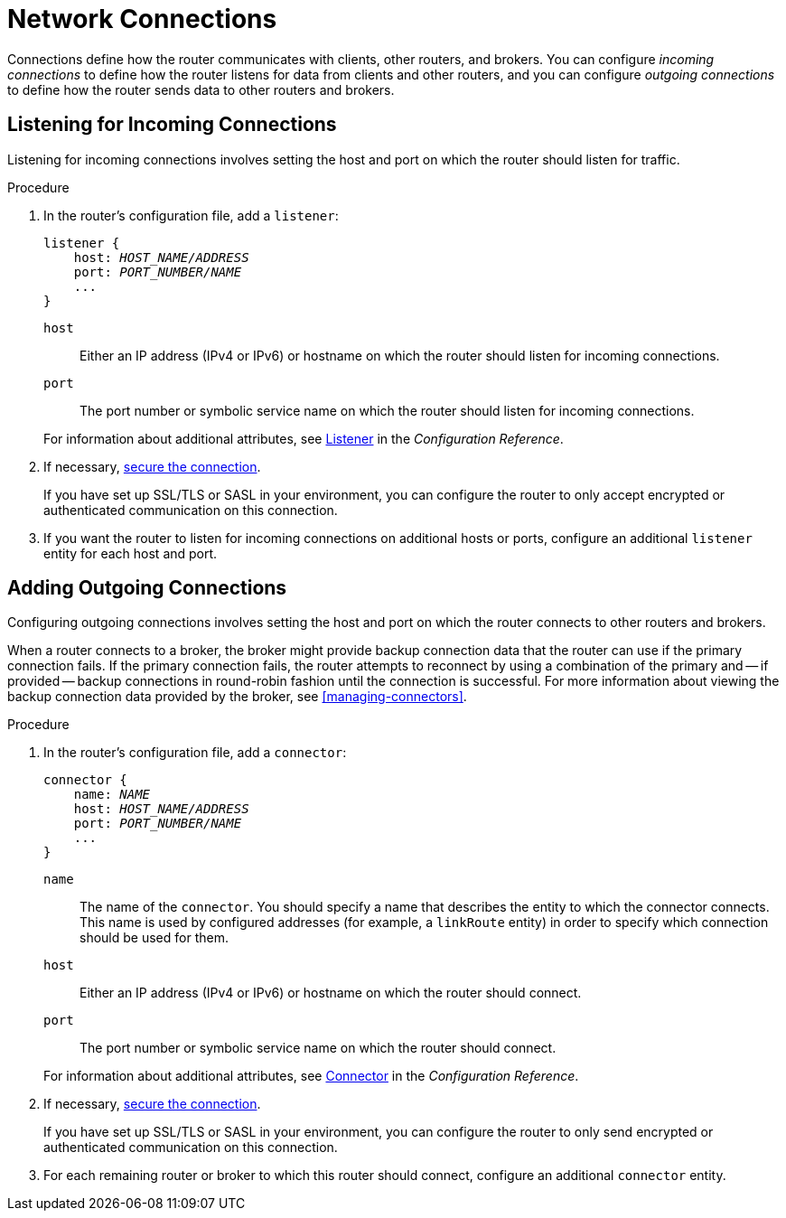 ////
Licensed to the Apache Software Foundation (ASF) under one
or more contributor license agreements.  See the NOTICE file
distributed with this work for additional information
regarding copyright ownership.  The ASF licenses this file
to you under the Apache License, Version 2.0 (the
"License"); you may not use this file except in compliance
with the License.  You may obtain a copy of the License at

  http://www.apache.org/licenses/LICENSE-2.0

Unless required by applicable law or agreed to in writing,
software distributed under the License is distributed on an
"AS IS" BASIS, WITHOUT WARRANTIES OR CONDITIONS OF ANY
KIND, either express or implied.  See the License for the
specific language governing permissions and limitations
under the License
////

[id='router-network-connections']
= Network Connections

Connections define how the router communicates with clients, other routers, and brokers. You can configure _incoming connections_ to define how the router listens for data from clients and other routers, and you can configure _outgoing connections_ to define how the router sends data to other routers and brokers.

[id='adding-incoming-connections']
== Listening for Incoming Connections

Listening for incoming connections involves setting the host and port on which the router should listen for traffic.

.Procedure

. In the router's configuration file, add a `listener`:
+
--
[options="nowrap",subs="+quotes"]
----
listener {
    host: _HOST_NAME/ADDRESS_
    port: _PORT_NUMBER/NAME_
    ...
}
----

`host`:: Either an IP address (IPv4 or IPv6) or hostname on which the router should listen for incoming connections.
`port`:: The port number or symbolic service name on which the router should listen for incoming connections.

For information about additional attributes, see xref:router-configuration-file-listener[Listener] in the _Configuration Reference_.
--

. If necessary, xref:securing-incoming-connections[secure the connection].
+
If you have set up SSL/TLS or SASL in your environment, you can configure the router to only accept encrypted or authenticated communication on this connection.

. If you want the router to listen for incoming connections on additional hosts or ports, configure an additional `listener` entity for each host and port.

[id='adding-outgoing-connections']
== Adding Outgoing Connections

Configuring outgoing connections involves setting the host and port on which the router connects to other routers and brokers.

// Adding this here for now; in the future it might be better to have separate procedures for creating inter-router and route-container connections.
When a router connects to a broker, the broker might provide backup connection data that the router can use if the primary connection fails. If the primary connection fails, the router attempts to reconnect by using a combination of the primary and -- if provided -- backup connections in round-robin fashion until the connection is successful. For more information about viewing the backup connection data provided by the broker, see xref:managing-connectors[].

.Procedure

. In the router's configuration file, add a `connector`:
+
--
[options="nowrap",subs="+quotes"]
----
connector {
    name: _NAME_
    host: _HOST_NAME/ADDRESS_
    port: _PORT_NUMBER/NAME_
    ...
}
----

`name`:: The name of the `connector`. You should specify a name that describes the entity to which the connector connects. This name is used by configured addresses (for example, a `linkRoute` entity) in order to specify which connection should be used for them.
`host`:: Either an IP address (IPv4 or IPv6) or hostname on which the router should connect.
`port`:: The port number or symbolic service name on which the router should connect.

For information about additional attributes, see xref:router-configuration-file-connector[Connector] in the _Configuration Reference_.
--

. If necessary, xref:securing-outgoing-connections[secure the connection].
+
If you have set up SSL/TLS or SASL in your environment, you can configure the router to only send encrypted or authenticated communication on this connection.

. For each remaining router or broker to which this router should connect, configure an additional `connector` entity.
